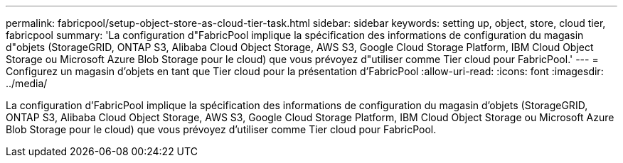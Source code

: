 ---
permalink: fabricpool/setup-object-store-as-cloud-tier-task.html 
sidebar: sidebar 
keywords: setting up, object, store, cloud tier, fabricpool 
summary: 'La configuration d"FabricPool implique la spécification des informations de configuration du magasin d"objets (StorageGRID, ONTAP S3, Alibaba Cloud Object Storage, AWS S3, Google Cloud Storage Platform, IBM Cloud Object Storage ou Microsoft Azure Blob Storage pour le cloud) que vous prévoyez d"utiliser comme Tier cloud pour FabricPool.' 
---
= Configurez un magasin d'objets en tant que Tier cloud pour la présentation d'FabricPool
:allow-uri-read: 
:icons: font
:imagesdir: ../media/


[role="lead"]
La configuration d'FabricPool implique la spécification des informations de configuration du magasin d'objets (StorageGRID, ONTAP S3, Alibaba Cloud Object Storage, AWS S3, Google Cloud Storage Platform, IBM Cloud Object Storage ou Microsoft Azure Blob Storage pour le cloud) que vous prévoyez d'utiliser comme Tier cloud pour FabricPool.

